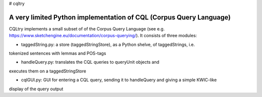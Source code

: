 # cqltry

A very limited Python implementation of CQL (Corpus Query Language)
===================================================================

CQLtry implements a small subset of of the Corpus Query Language (see e.g. 
https://www.sketchengine.eu/documentation/corpus-querying/). It consists of three 
modules: 

- taggedString.py: a store (taggedStringStore), as a Python shelve, of taggedStrings, i.e. 
tokenized sentences with lemmas and POS-tags 

- handleQuery.py: translates the CQL queries to queryUnit objects and 
executes them on a taggedStringStore

- cqlGUI.py: GUI for entering a CQL query, sending it to handleQuery and giving a simple KWIC-like 
display of the query output


